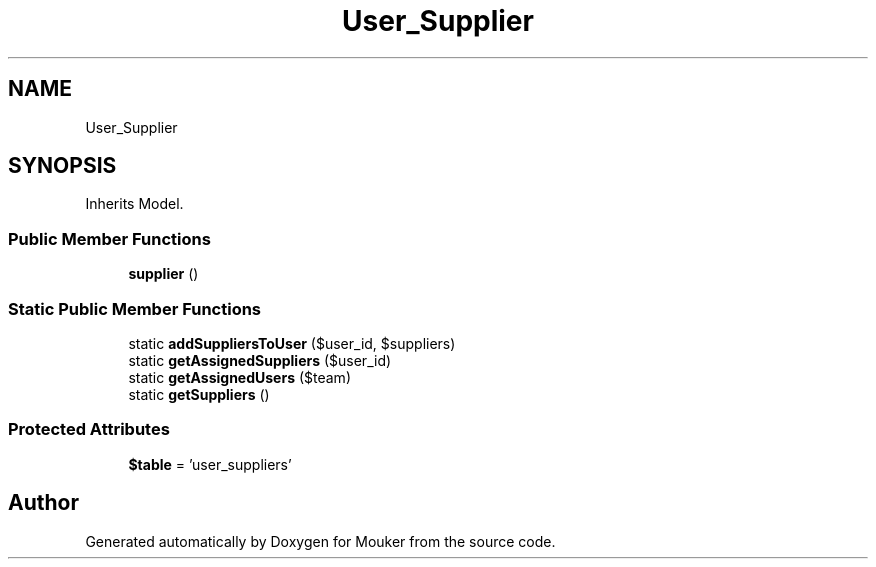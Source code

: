 .TH "User_Supplier" 3 "Mouker" \" -*- nroff -*-
.ad l
.nh
.SH NAME
User_Supplier
.SH SYNOPSIS
.br
.PP
.PP
Inherits Model\&.
.SS "Public Member Functions"

.in +1c
.ti -1c
.RI "\fBsupplier\fP ()"
.br
.in -1c
.SS "Static Public Member Functions"

.in +1c
.ti -1c
.RI "static \fBaddSuppliersToUser\fP ($user_id, $suppliers)"
.br
.ti -1c
.RI "static \fBgetAssignedSuppliers\fP ($user_id)"
.br
.ti -1c
.RI "static \fBgetAssignedUsers\fP ($team)"
.br
.ti -1c
.RI "static \fBgetSuppliers\fP ()"
.br
.in -1c
.SS "Protected Attributes"

.in +1c
.ti -1c
.RI "\fB$table\fP = 'user_suppliers'"
.br
.in -1c

.SH "Author"
.PP 
Generated automatically by Doxygen for Mouker from the source code\&.
